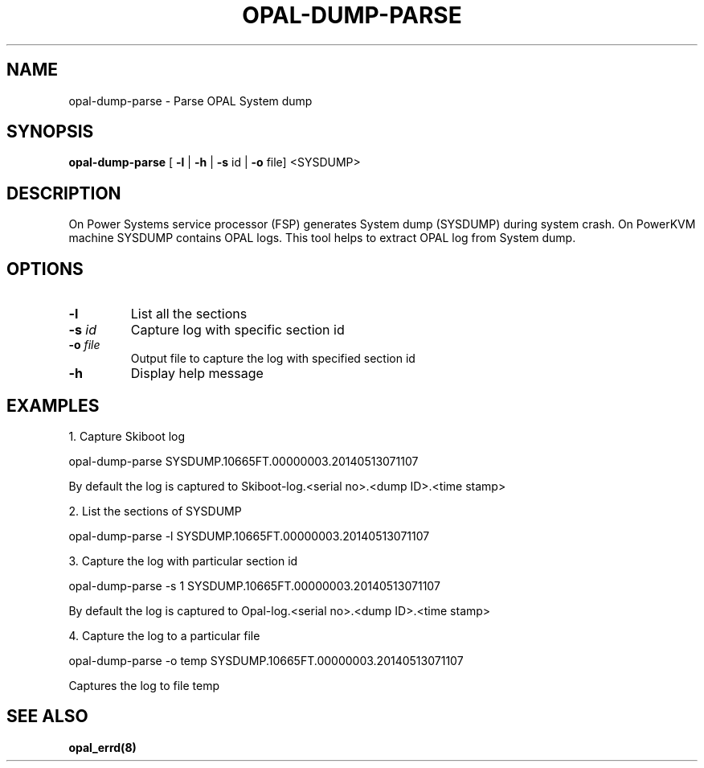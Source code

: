 .\"
.\" Copyright (C) 2014- International Business Machines
.\"
.\" Author : Aruna Balakrishnaiah  <arunabal@linux.vnet.ibm.com>
.\"
.TH OPAL-DUMP-PARSE 8 "8 May 2014" Linux
.SH NAME
opal-dump-parse \- Parse OPAL System dump
.SH SYNOPSIS
.B opal-dump-parse
[ \fB\-l\fR | \fB\-h\fR | \fB\-s\fR \f id\fR | \fB\-o\fR \f file\R ] <SYSDUMP>
.SH DESCRIPTION
On Power Systems service processor (FSP) generates System dump (SYSDUMP) during
system crash. On PowerKVM machine SYSDUMP contains OPAL logs. This tool helps to
extract OPAL log from System dump.
.SH OPTIONS
.TP
.BR \-l \fR
List all the sections
.TP
.BR \-s " " \fIid\fR
Capture log with specific section id
.TP
.BR \-o " " \fIfile\fR
Output file to capture the log with specified section id
.TP
.BR \-h \fR
Display help message

.SH EXAMPLES
.P
1. Capture Skiboot log

opal-dump-parse SYSDUMP.10665FT.00000003.20140513071107

By default the log is captured to Skiboot-log.<serial no>.<dump ID>.<time stamp>

.P
2. List the sections of SYSDUMP

opal-dump-parse -l SYSDUMP.10665FT.00000003.20140513071107

.P
3. Capture the log with particular section id

opal-dump-parse -s 1 SYSDUMP.10665FT.00000003.20140513071107

By default the log is captured to Opal-log.<serial no>.<dump ID>.<time stamp>

.P
4. Capture the log to a particular file

opal-dump-parse -o temp SYSDUMP.10665FT.00000003.20140513071107

Captures the log to file temp

.SH SEE ALSO
.BR opal_errd(8)
